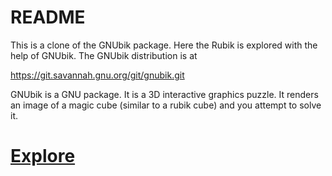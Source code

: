 # 20220720 (C) Gunter Liszewski -*- mode: org; -*-
* README

This is a clone of the GNUbik package. Here the Rubik is explored
with the help of GNUbik.  The GNUbik distribution is at

[[https://git.savannah.gnu.org/git/gnubik.git]]

GNUbik is a GNU package.  It is a 3D interactive graphics 
puzzle. It renders an image of a magic cube 
(similar to a rubik cube) and you attempt to solve it.

* [[./explore][Explore]]
